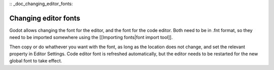 :: _doc_changing_editor_fonts:

Changing editor fonts
=====================

Godot allows changing the font for the editor, and the font for the code
editor. Both need to be in .fnt format, so they need to be imported
somewhere using the [[Importing fonts\|font import tool]].

Then copy or do whathever you want with the font, as long as the
location does not change, and set the relevant property in Editor
Settings. Code editor font is refreshed automatically, but the editor
needs to be restarted for the new global font to take effect.
